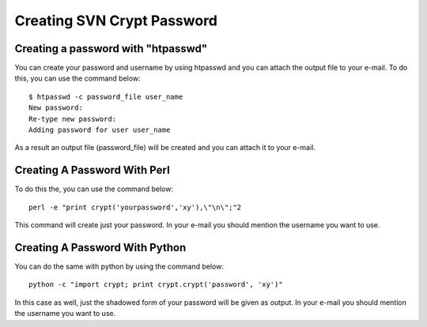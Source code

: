 .. _creating-svn-account:

Creating SVN Crypt Password
===========================

Creating a password with "htpasswd"
-----------------------------------
You can create your password and username by using htpasswd and you can attach the output file to your e-mail. To do this, you can use the command below:

::

    $ htpasswd -c password_file user_name
    New password:
    Re-type new password:
    Adding password for user user_name 

As a result an output file (password_file) will be created and you can attach it to your e-mail.

Creating A Password With Perl
-----------------------------

To do this the, you can use the command below:
::

  perl -e "print crypt('yourpassword','xy'),\"\n\";"2 

This command will create just your password. In your e-mail you should mention the username you want to use.

Creating A Password With Python
-------------------------------

You can do the same with python by using the command below:
::

  python -c "import crypt; print crypt.crypt('password', 'xy')" 

In this case as well, just the shadowed form of your password will be given as output. In your e-mail you should mention the username you want to use. 

